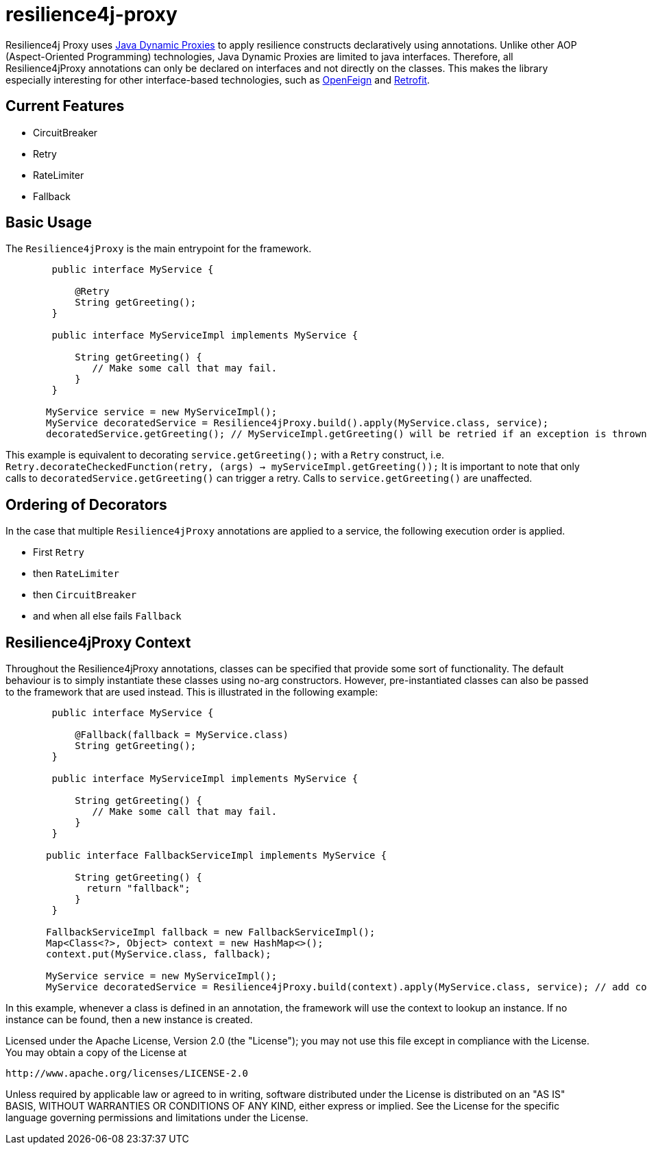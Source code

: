 = resilience4j-proxy

Resilience4j Proxy uses https://docs.oracle.com/javase/8/docs/technotes/guides/reflection/proxy.html[Java Dynamic Proxies]
to apply resilience constructs declaratively using annotations.
Unlike other AOP (Aspect-Oriented Programming) technologies, Java Dynamic Proxies are limited to java interfaces.
Therefore, all Resilience4jProxy annotations can only be declared on interfaces and not directly on the classes.
This makes the library especially interesting for other interface-based technologies,
such as https://github.com/OpenFeign/feign[OpenFeign] and https://square.github.io/retrofit[Retrofit].

== Current Features
* CircuitBreaker
* Retry
* RateLimiter
* Fallback
 
 
== Basic Usage

The `Resilience4jProxy` is the main entrypoint for the framework.

``` java
        public interface MyService {

            @Retry
            String getGreeting();
        }

        public interface MyServiceImpl implements MyService {

            String getGreeting() {
               // Make some call that may fail.
            }
        }

       MyService service = new MyServiceImpl();
       MyService decoratedService = Resilience4jProxy.build().apply(MyService.class, service);
       decoratedService.getGreeting(); // MyServiceImpl.getGreeting() will be retried if an exception is thrown.
```

This example is equivalent to decorating `service.getGreeting();` with a `Retry` construct,
i.e. `Retry.decorateCheckedFunction(retry, (args) -> myServiceImpl.getGreeting());`
It is important to note that only calls to `decoratedService.getGreeting()` can trigger a retry.
Calls to `service.getGreeting()` are unaffected.


== Ordering of Decorators

In the case that multiple `Resilience4jProxy` annotations are applied to a service,
the following execution order is applied.

* First `Retry`
* then `RateLimiter`
* then `CircuitBreaker`
* and when all else fails `Fallback`


== Resilience4jProxy Context

Throughout the Resilience4jProxy annotations, classes can be specified that provide some sort of functionality.
The default behaviour is to simply instantiate these classes using no-arg constructors.
However, pre-instantiated classes can also be passed to the framework that are used instead.
This is illustrated in the following example:

``` java
        public interface MyService {

            @Fallback(fallback = MyService.class)
            String getGreeting();
        }

        public interface MyServiceImpl implements MyService {

            String getGreeting() {
               // Make some call that may fail.
            }
        }

       public interface FallbackServiceImpl implements MyService {

            String getGreeting() {
              return "fallback";
            }
        }

       FallbackServiceImpl fallback = new FallbackServiceImpl();
       Map<Class<?>, Object> context = new HashMap<>();
       context.put(MyService.class, fallback);

       MyService service = new MyServiceImpl();
       MyService decoratedService = Resilience4jProxy.build(context).apply(MyService.class, service); // add conext here

```

In this example, whenever a class is defined in an annotation, the framework will use the context to lookup an instance.
If no instance can be found, then a new instance is created.


Licensed under the Apache License, Version 2.0 (the "License"); you may not use this file except in compliance with the License. You may obtain a copy of the License at

    http://www.apache.org/licenses/LICENSE-2.0

Unless required by applicable law or agreed to in writing, software distributed under the License is distributed on an "AS IS" BASIS, WITHOUT WARRANTIES OR CONDITIONS OF ANY KIND, either express or implied. See the License for the specific language governing permissions and limitations under the License.
